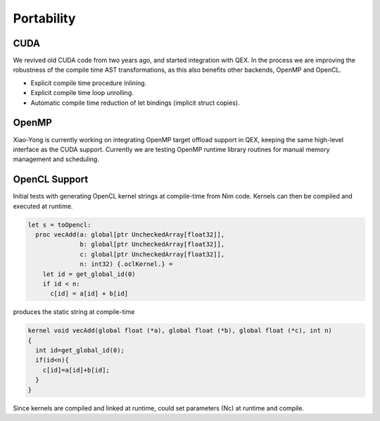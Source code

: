 Portability
===========

CUDA
----

We revived old CUDA code from two years ago, and started integration with QEX.
In the process we are improving the robustness of the compile time AST transformations,
as this also benefits other backends, OpenMP and OpenCL.

- Explicit compile time procedure inlining.
- Explicit compile time loop unrolling.
- Automatic compile time reduction of let bindings (implicit struct copies).


OpenMP
------

Xiao-Yong is currently working on integrating OpenMP target offload support in QEX,
keeping the same high-level interface as the CUDA support.
Currently we are testing OpenMP runtime library routines for
manual memory management and scheduling.


OpenCL Support
--------------

Initial tests with generating OpenCL kernel strings at compile-time
from Nim code.
Kernels can then be compiled and executed at runtime.

.. code:: Nim

  let s = toOpencl:
    proc vecAdd(a: global[ptr UncheckedArray[float32]],
                b: global[ptr UncheckedArray[float32]],
                c: global[ptr UncheckedArray[float32]],
                n: int32) {.oclKernel.} =
      let id = get_global_id(0)
      if id < n:
        c[id] = a[id] + b[id]


produces the static string at compile-time

.. code:: C

  kernel void vecAdd(global float (*a), global float (*b), global float (*c), int n)
  {
    int id=get_global_id(0);
    if(id<n){
      c[id]=a[id]+b[id];
    }
  }

Since kernels are compiled and linked at runtime, could set parameters (Nc)
at runtime and compile.

